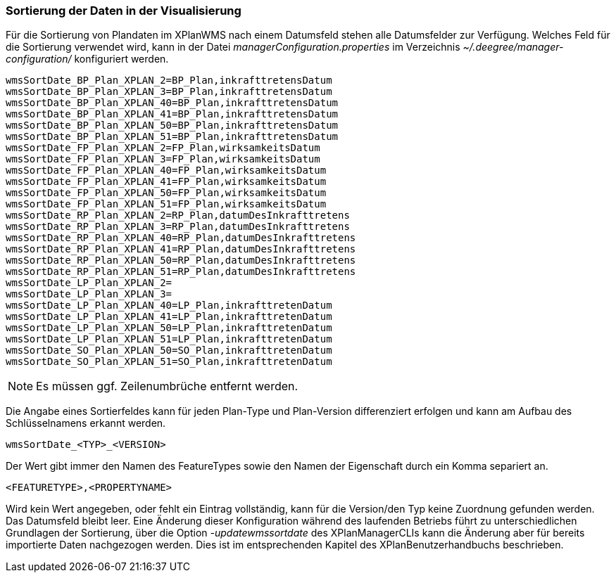 [[sortierung-der-daten-in-dervisualisierung]]
=== Sortierung der Daten in der Visualisierung

Für die Sortierung von Plandaten im XPlanWMS nach einem Datumsfeld stehen
alle Datumsfelder zur Verfügung. Welches Feld für die Sortierung
verwendet wird, kann in der Datei _managerConfiguration.properties_ im
Verzeichnis _~/.deegree/manager-configuration/_ konfiguriert werden.

----
wmsSortDate_BP_Plan_XPLAN_2=BP_Plan,inkrafttretensDatum
wmsSortDate_BP_Plan_XPLAN_3=BP_Plan,inkrafttretensDatum
wmsSortDate_BP_Plan_XPLAN_40=BP_Plan,inkrafttretensDatum
wmsSortDate_BP_Plan_XPLAN_41=BP_Plan,inkrafttretensDatum
wmsSortDate_BP_Plan_XPLAN_50=BP_Plan,inkrafttretensDatum
wmsSortDate_BP_Plan_XPLAN_51=BP_Plan,inkrafttretensDatum
wmsSortDate_FP_Plan_XPLAN_2=FP_Plan,wirksamkeitsDatum
wmsSortDate_FP_Plan_XPLAN_3=FP_Plan,wirksamkeitsDatum
wmsSortDate_FP_Plan_XPLAN_40=FP_Plan,wirksamkeitsDatum
wmsSortDate_FP_Plan_XPLAN_41=FP_Plan,wirksamkeitsDatum
wmsSortDate_FP_Plan_XPLAN_50=FP_Plan,wirksamkeitsDatum
wmsSortDate_FP_Plan_XPLAN_51=FP_Plan,wirksamkeitsDatum
wmsSortDate_RP_Plan_XPLAN_2=RP_Plan,datumDesInkrafttretens
wmsSortDate_RP_Plan_XPLAN_3=RP_Plan,datumDesInkrafttretens
wmsSortDate_RP_Plan_XPLAN_40=RP_Plan,datumDesInkrafttretens
wmsSortDate_RP_Plan_XPLAN_41=RP_Plan,datumDesInkrafttretens
wmsSortDate_RP_Plan_XPLAN_50=RP_Plan,datumDesInkrafttretens
wmsSortDate_RP_Plan_XPLAN_51=RP_Plan,datumDesInkrafttretens
wmsSortDate_LP_Plan_XPLAN_2=
wmsSortDate_LP_Plan_XPLAN_3=
wmsSortDate_LP_Plan_XPLAN_40=LP_Plan,inkrafttretenDatum
wmsSortDate_LP_Plan_XPLAN_41=LP_Plan,inkrafttretenDatum
wmsSortDate_LP_Plan_XPLAN_50=LP_Plan,inkrafttretenDatum
wmsSortDate_LP_Plan_XPLAN_51=LP_Plan,inkrafttretenDatum
wmsSortDate_SO_Plan_XPLAN_50=SO_Plan,inkrafttretenDatum
wmsSortDate_SO_Plan_XPLAN_51=SO_Plan,inkrafttretenDatum
----

NOTE: Es müssen ggf. Zeilenumbrüche entfernt werden.

Die Angabe eines Sortierfeldes kann für jeden Plan-Type und Plan-Version
differenziert erfolgen und kann am Aufbau des Schlüsselnamens erkannt
werden.

----
wmsSortDate_<TYP>_<VERSION>
----

Der Wert gibt immer den Namen des FeatureTypes sowie den Namen der
Eigenschaft durch ein Komma separiert an.

----
<FEATURETYPE>,<PROPERTYNAME>
----

Wird kein Wert angegeben, oder fehlt ein Eintrag vollständig, kann für
die Version/den Typ keine Zuordnung gefunden werden. Das Datumsfeld
bleibt leer. Eine Änderung dieser Konfiguration während des laufenden
Betriebs führt zu unterschiedlichen Grundlagen der Sortierung, über die
Option _-updatewmssortdate_ des XPlanManagerCLIs kann die Änderung aber
für bereits importierte Daten nachgezogen werden. Dies ist im
entsprechenden Kapitel des XPlanBenutzerhandbuchs beschrieben.
